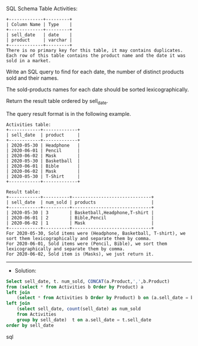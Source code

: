 SQL Schema
Table Activities:
#+BEGIN_EXAMPLE
+-------------+---------+
| Column Name | Type    |
+-------------+---------+
| sell_date   | date    |
| product     | varchar |
+-------------+---------+
There is no primary key for this table, it may contains duplicates.
Each row of this table contains the product name and the date it was sold in a market.
#+END_EXAMPLE

Write an SQL query to find for each date, the number of distinct products sold and their names.

The sold-products names for each date should be sorted lexicographically. 

Return the result table ordered by sell_date.

The query result format is in the following example.
#+BEGIN_EXAMPLE
Activities table:
+------------+-------------+
| sell_date  | product     |
+------------+-------------+
| 2020-05-30 | Headphone   |
| 2020-06-01 | Pencil      |
| 2020-06-02 | Mask        |
| 2020-05-30 | Basketball  |
| 2020-06-01 | Bible       |
| 2020-06-02 | Mask        |
| 2020-05-30 | T-Shirt     |
+------------+-------------+

Result table:
+------------+----------+------------------------------+
| sell_date  | num_sold | products                     |
+------------+----------+------------------------------+
| 2020-05-30 | 3        | Basketball,Headphone,T-shirt |
| 2020-06-01 | 2        | Bible,Pencil                 |
| 2020-06-02 | 1        | Mask                         |
+------------+----------+------------------------------+
For 2020-05-30, Sold items were (Headphone, Basketball, T-shirt), we sort them lexicographically and separate them by comma.
For 2020-06-01, Sold items were (Pencil, Bible), we sort them lexicographically and separate them by comma.
For 2020-06-02, Sold item is (Masks), we just return it.
#+END_EXAMPLE




---------------------------------------------------------------------
- Solution:

#+BEGIN_SRC sql
Select sell_date, t. num_sold, CONCAT(a.Product,',',b.Product)
from (select * from Activities b Order by Product) a
left join 
    (select * from Activities b Order by Product) b on (a.sell_date = b.sell_date and a.Product != b.Product)
left join 
    (select sell_date, count(sell_date) as num_sold
    from Activities 
    group by sell_date)  t on a.sell_date = t.sell_date
order by sell_date
#+END_SRC sql
